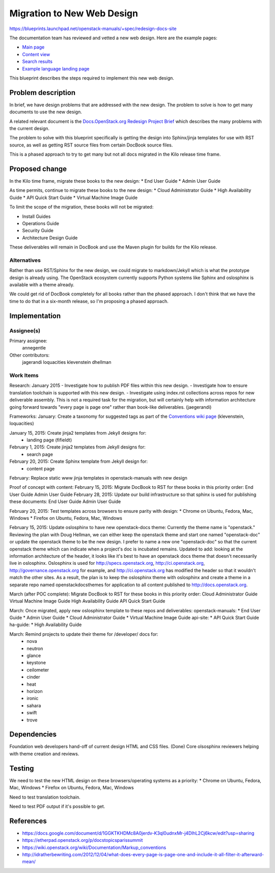 ..
 This work is licensed under a Creative Commons Attribution 3.0 Unported
 License.

 http://creativecommons.org/licenses/by/3.0/legalcode

===========================
Migration to New Web Design
===========================

https://blueprints.launchpad.net/openstack-manuals/+spec/redesign-docs-site

The documentation team has reviewed and vetted a new web design. Here are the
example pages:

* `Main page <http://openstack-homepage.bitballoon.com/docs>`_
* `Content view <http://openstack-homepage.bitballoon.com/docs/book>`_
* `Search results <http://openstack-homepage.bitballoon.com/docs/search>`_
* `Example language landing page <http://openstack-homepage.bitballoon.com/docs/ja>`_

This blueprint describes the steps required to implement this new web design.

Problem description
===================

In brief, we have design problems that are addressed with the new design. The
problem to solve is how to get many documents to use the new design.

A related relevant document is the
`Docs.OpenStack.org Redesign Project Brief
<https://docs.google.com/document/d/1GGKTKHDMc8A0jerdv-K3ql0udnxMr-j4DlhL2Cj6kcw/edit?usp=sharing>`_ which describes the many problems with the current design.

The problem to solve with this blueprint specifically is getting the design
into Sphinx/jinja templates for use with RST source, as well as getting RST
source files from certain DocBook source files.

This is a phased approach to try to get many but not all docs migrated in the
Kilo release time frame.

Proposed change
===============

In the Kilo time frame, migrate these books to the new design:
* End User Guide
* Admin User Guide

As time permits, continue to migrate these books to the new design:
* Cloud Administrator Guide
* High Availability Guide
* API Quick Start Guide
* Virtual Machine Image Guide

To limit the scope of the migration, these books will not be migrated:

* Install Guides
* Operations Guide
* Security Guide
* Architecture Design Guide

These deliverables will remain in DocBook and use the Maven plugin for builds
for the Kilo release.

Alternatives
------------

Rather than use RST/Sphinx for the new design, we could migrate to
markdown/Jekyll which is what the prototype design is already using. The
OpenStack ecosystem currently supports Python systems like Sphinx and
oslosphinx is available with a theme already.

We could get rid of DocBook completely for all books rather than the phased
approach. I don't think that we have the time to do that in a six-month
release, so I'm proposing a phased approach.

Implementation
==============

Assignee(s)
-----------

Primary assignee:
  annegentle

Other contributors:
  jagerandi
  loquacities
  klevenstein
  dhellman

Work Items
----------

Research:
January 2015
- Investigate how to publish PDF files within this new design.
- Investigate how to ensure translation toolchain is supported with this new
design.
- Investigate using index.rst collections across repos for new deliverable
assembly. This is not a required task for the migration, but will certainly
help with information architecture going forward towards "every page is page
one" rather than book-like deliverables. (jaegerandi)

Frameworks:
January: Create a taxonomy for suggested tags as part of the `Conventions wiki
page
<https://wiki.openstack.org/wiki/Documentation/Markup_conventions>`_
(klevenstein, loquacities)

January 15, 2015: Create jinja2 templates from Jekyll designs for:
 - landing page (fifieldt)
February 1, 2015: Create jinja2 templates from Jekyll designs for:
 - search page
February 20, 2015: Create Sphinx template from Jekyll design for:
 - content page

February: Replace static www jinja templates in openstack-manuals with
new design

Proof of concept with content:
February 15, 2015: Migrate DocBook to RST for these books in this priority
order:
End User Guide
Admin User Guide
February 28, 2015: Update our build infrastructure
so that sphinx is used for publishing these documents:
End User Guide
Admin User Guide

February 20, 2015: Test templates across browsers to ensure parity with design:
* Chrome on Ubuntu, Fedora, Mac, Windows
* Firefox on Ubuntu, Fedora, Mac, Windows

February 15, 2015: Update oslosphinx to have new openstack-docs theme:
Currently the theme name is "openstack." Reviewing the plan with Doug Hellman,
we can either keep the openstack theme and start one named "openstack-doc" or
update the openstack theme to be the new design. I prefer to name a new one
"openstack-doc" so that the current openstack theme which can indicate when a
project's doc is incubated remains.
Updated to add: looking at the information architecture of the header, it looks
like it's best to have an openstack docs theme that doesn't necessarily live in
oslosphinx. Oslosphinx is used for http://specs.openstack.org,
http://ci.openstack.org, http://governance.openstack.org for example, and
http://ci.openstack.org has modified the header so that it wouldn't match the
other sites. As a result, the plan is to keep the oslosphinx theme with
oslosphinx and create a theme in a separate repo named openstackdocsthemes for application to all
content published to http://docs.openstack.org.

March (after POC complete): Migrate DocBook to RST for these books in this
priority order:
Cloud Administrator Guide
Virtual Machine Image Guide
High Availability Guide
API Quick Start Guide

March: Once migrated, apply new oslosphinx template to these repos and
deliverables:
openstack-manuals:
* End User Guide
* Admin User Guide
* Cloud Administrator Guide
* Virtual Machine Image Guide
api-site:
* API Quick Start Guide
ha-guide:
* High Availability Guide

March: Remind projects to update their theme for /developer/ docs for:
 * nova
 * neutron
 * glance
 * keystone
 * ceilometer
 * cinder
 * heat
 * horizon
 * ironic
 * sahara
 * swift
 * trove

Dependencies
============

Foundation web developers hand-off of current design HTML and CSS files.
(Done)
Core olsosphinx reviewers helping with theme creation and reviews.

Testing
=======

We need to test the new HTML design on these browsers/operating systems as a
priority:
* Chrome on Ubuntu, Fedora, Mac, Windows
* Firefox on Ubuntu, Fedora, Mac, Windows

Need to test translation toolchain.

Need to test PDF output if it's possible to get.

References
==========

* https://docs.google.com/document/d/1GGKTKHDMc8A0jerdv-K3ql0udnxMr-j4DlhL2Cj6kcw/edit?usp=sharing

* https://etherpad.openstack.org/p/docstopicsparissummit

* https://wiki.openstack.org/wiki/Documentation/Markup_conventions

* http://idratherbewriting.com/2012/12/04/what-does-every-page-is-page-one-and-include-it-all-filter-it-afterward-mean/
